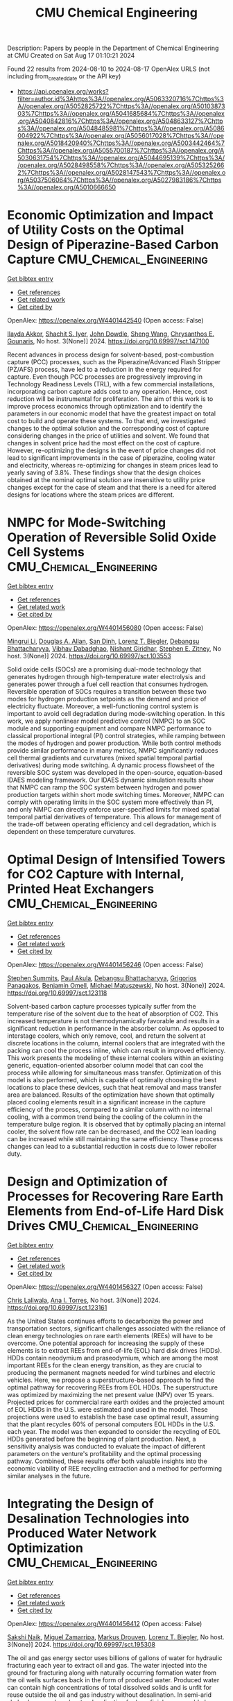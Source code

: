 #+TITLE: CMU Chemical Engineering
Description: Papers by people in the Department of Chemical Engineering at CMU
Created on Sat Aug 17 01:10:21 2024

Found 22 results from 2024-08-10 to 2024-08-17
OpenAlex URLS (not including from_created_date or the API key)
- [[https://api.openalex.org/works?filter=author.id%3Ahttps%3A//openalex.org/A5063320716%7Chttps%3A//openalex.org/A5052825722%7Chttps%3A//openalex.org/A5010387303%7Chttps%3A//openalex.org/A5041685684%7Chttps%3A//openalex.org/A5040842816%7Chttps%3A//openalex.org/A5048633127%7Chttps%3A//openalex.org/A5048485981%7Chttps%3A//openalex.org/A5086004922%7Chttps%3A//openalex.org/A5056017028%7Chttps%3A//openalex.org/A5018420940%7Chttps%3A//openalex.org/A5003442464%7Chttps%3A//openalex.org/A5055700187%7Chttps%3A//openalex.org/A5030631754%7Chttps%3A//openalex.org/A5044695139%7Chttps%3A//openalex.org/A5028498558%7Chttps%3A//openalex.org/A5053252662%7Chttps%3A//openalex.org/A5028147543%7Chttps%3A//openalex.org/A5037506064%7Chttps%3A//openalex.org/A5027983186%7Chttps%3A//openalex.org/A5010666650]]

* Economic Optimization and Impact of Utility Costs on the Optimal Design of Piperazine-Based Carbon Capture  :CMU_Chemical_Engineering:
:PROPERTIES:
:UUID: https://openalex.org/W4401442540
:TOPICS: Carbon Dioxide Capture and Storage Technologies, Membrane Gas Separation Technology, State-of-the-Art in Process Optimization under Uncertainty
:PUBLICATION_DATE: 2024-07-09
:END:    
    
[[elisp:(doi-add-bibtex-entry "https://doi.org/10.69997/sct.147100")][Get bibtex entry]] 

- [[elisp:(progn (xref--push-markers (current-buffer) (point)) (oa--referenced-works "https://openalex.org/W4401442540"))][Get references]]
- [[elisp:(progn (xref--push-markers (current-buffer) (point)) (oa--related-works "https://openalex.org/W4401442540"))][Get related work]]
- [[elisp:(progn (xref--push-markers (current-buffer) (point)) (oa--cited-by-works "https://openalex.org/W4401442540"))][Get cited by]]

OpenAlex: https://openalex.org/W4401442540 (Open access: False)
    
[[https://openalex.org/A5105016306][Ilayda Akkor]], [[https://openalex.org/A5043467732][Shachit S. Iyer]], [[https://openalex.org/A5105016307][John Dowdle]], [[https://openalex.org/A5100371335][Sheng Wang]], [[https://openalex.org/A5048485981][Chrysanthos E. Gounaris]], No host. 3(None)] 2024. https://doi.org/10.69997/sct.147100 
     
Recent advances in process design for solvent-based, post-combustion capture (PCC) processes, such as the Piperazine/Advanced Flash Stripper (PZ/AFS) process, have led to a reduction in the energy required for capture. Even though PCC processes are progressively improving in Technology Readiness Levels (TRL), with a few commercial installations, incorporating carbon capture adds cost to any operation. Hence, cost reduction will be instrumental for proliferation. The aim of this work is to improve process economics through optimization and to identify the parameters in our economic model that have the greatest impact on total cost to build and operate these systems. To that end, we investigated changes to the optimal solution and the corresponding cost of capture considering changes in the price of utilities and solvent. We found that changes in solvent price had the most effect on the cost of capture. However, re-optimizing the designs in the event of price changes did not lead to significant improvements in the case of piperazine, cooling water and electricity, whereas re-optimizing for changes in steam prices lead to yearly saving of 3.8%. These findings show that the design choices obtained at the nominal optimal solution are insensitive to utility price changes except for the case of steam and that there is a need for altered designs for locations where the steam prices are different.    

    

* NMPC for Mode-Switching Operation of Reversible Solid Oxide Cell Systems  :CMU_Chemical_Engineering:
:PROPERTIES:
:UUID: https://openalex.org/W4401456080
:TOPICS: Solid Oxide Fuel Cells, Emergent Phenomena at Oxide Interfaces, Magnetocaloric Materials Research
:PUBLICATION_DATE: 2024-07-09
:END:    
    
[[elisp:(doi-add-bibtex-entry "https://doi.org/10.69997/sct.103553")][Get bibtex entry]] 

- [[elisp:(progn (xref--push-markers (current-buffer) (point)) (oa--referenced-works "https://openalex.org/W4401456080"))][Get references]]
- [[elisp:(progn (xref--push-markers (current-buffer) (point)) (oa--related-works "https://openalex.org/W4401456080"))][Get related work]]
- [[elisp:(progn (xref--push-markers (current-buffer) (point)) (oa--cited-by-works "https://openalex.org/W4401456080"))][Get cited by]]

OpenAlex: https://openalex.org/W4401456080 (Open access: False)
    
[[https://openalex.org/A5100684502][Mingrui Li]], [[https://openalex.org/A5103997831][Douglas A. Allan]], [[https://openalex.org/A5059801671][San Dinh]], [[https://openalex.org/A5052825722][Lorenz T. Biegler]], [[https://openalex.org/A5037148093][Debangsu Bhattacharyya]], [[https://openalex.org/A5038709099][Vibhav Dabadghao]], [[https://openalex.org/A5094303018][Nishant Giridhar]], [[https://openalex.org/A5087843055][Stephen E. Zitney]], No host. 3(None)] 2024. https://doi.org/10.69997/sct.103553 
     
Solid oxide cells (SOCs) are a promising dual-mode technology that generates hydrogen through high-temperature water electrolysis and generates power through a fuel cell reaction that consumes hydrogen. Reversible operation of SOCs requires a transition between these two modes for hydrogen production setpoints as the demand and price of electricity fluctuate. Moreover, a well-functioning control system is important to avoid cell degradation during mode-switching operation. In this work, we apply nonlinear model predictive control (NMPC) to an SOC module and supporting equipment and compare NMPC performance to classical proportional integral (PI) control strategies, while ramping between the modes of hydrogen and power production. While both control methods provide similar performance in many metrics, NMPC significantly reduces cell thermal gradients and curvatures (mixed spatial temporal partial derivatives) during mode switching. A dynamic process flowsheet of the reversible SOC system was developed in the open-source, equation-based IDAES modeling framework. Our IDAES dynamic simulation results show that NMPC can ramp the SOC system between hydrogen and power production targets within short mode switching times. Moreover, NMPC can comply with operating limits in the SOC system more effectively than PI, and only NMPC can directly enforce user-specified limits for mixed spatial temporal partial derivatives of temperature. This allows for management of the trade-off between operating efficiency and cell degradation, which is dependent on these temperature curvatures.    

    

* Optimal Design of Intensified Towers for CO2 Capture with Internal, Printed Heat Exchangers  :CMU_Chemical_Engineering:
:PROPERTIES:
:UUID: https://openalex.org/W4401456246
:TOPICS: Carbon Dioxide Capture and Storage Technologies, Refrigeration Systems and Technologies, Mathematical Topics in Collisional Kinetic Theory
:PUBLICATION_DATE: 2024-07-09
:END:    
    
[[elisp:(doi-add-bibtex-entry "https://doi.org/10.69997/sct.123118")][Get bibtex entry]] 

- [[elisp:(progn (xref--push-markers (current-buffer) (point)) (oa--referenced-works "https://openalex.org/W4401456246"))][Get references]]
- [[elisp:(progn (xref--push-markers (current-buffer) (point)) (oa--related-works "https://openalex.org/W4401456246"))][Get related work]]
- [[elisp:(progn (xref--push-markers (current-buffer) (point)) (oa--cited-by-works "https://openalex.org/W4401456246"))][Get cited by]]

OpenAlex: https://openalex.org/W4401456246 (Open access: False)
    
[[https://openalex.org/A5094303016][Stephen Summits]], [[https://openalex.org/A5060030892][Paul Akula]], [[https://openalex.org/A5037148093][Debangsu Bhattacharyya]], [[https://openalex.org/A5028498558][Grigorios Panagakos]], [[https://openalex.org/A5000874144][Benjamin Omell]], [[https://openalex.org/A5054503694][Michael Matuszewski]], No host. 3(None)] 2024. https://doi.org/10.69997/sct.123118 
     
Solvent-based carbon capture processes typically suffer from the temperature rise of the solvent due to the heat of absorption of CO2. This increased temperature is not thermodynamically favorable and results in a significant reduction in performance in the absorber column. As opposed to interstage coolers, which only remove, cool, and return the solvent at discrete locations in the column, internal coolers that are integrated with the packing can cool the process inline, which can result in improved efficiency. This work presents the modeling of these internal coolers within an existing generic, equation-oriented absorber column model that can cool the process while allowing for simultaneous mass transfer. Optimization of this model is also performed, which is capable of optimally choosing the best locations to place these devices, such that heat removal and mass transfer area are balanced. Results of the optimization have shown that optimally placed cooling elements result in a significant increase in the capture efficiency of the process, compared to a similar column with no internal cooling, with a common trend being the cooling of the column in the temperature bulge region. It is observed that by optimally placing an internal cooler, the solvent flow rate can be decreased, and the CO2 lean loading can be increased while still maintaining the same efficiency. These process changes can lead to a substantial reduction in costs due to lower reboiler duty.    

    

* Design and Optimization of Processes for Recovering Rare Earth Elements from End-of-Life Hard Disk Drives  :CMU_Chemical_Engineering:
:PROPERTIES:
:UUID: https://openalex.org/W4401456327
:TOPICS: Battery Recycling and Rare Earth Recovery, Geochemistry of Manganese Oxides in Sedimentary Environments, Global E-Waste Recycling and Management
:PUBLICATION_DATE: 2024-07-09
:END:    
    
[[elisp:(doi-add-bibtex-entry "https://doi.org/10.69997/sct.123161")][Get bibtex entry]] 

- [[elisp:(progn (xref--push-markers (current-buffer) (point)) (oa--referenced-works "https://openalex.org/W4401456327"))][Get references]]
- [[elisp:(progn (xref--push-markers (current-buffer) (point)) (oa--related-works "https://openalex.org/W4401456327"))][Get related work]]
- [[elisp:(progn (xref--push-markers (current-buffer) (point)) (oa--cited-by-works "https://openalex.org/W4401456327"))][Get cited by]]

OpenAlex: https://openalex.org/W4401456327 (Open access: False)
    
[[https://openalex.org/A5099464039][Chris Laliwala]], [[https://openalex.org/A5027983186][Ana I. Torres]], No host. 3(None)] 2024. https://doi.org/10.69997/sct.123161 
     
As the United States continues efforts to decarbonize the power and transportation sectors, significant challenges associated with the reliance of clean energy technologies on rare earth elements (REEs) will have to be overcome. One potential approach for increasing the supply of these elements is to extract REEs from end-of-life (EOL) hard disk drives (HDDs). HDDs contain neodymium and praseodymium, which are among the most important REEs for the clean energy transition, as they are crucial to producing the permanent magnets needed for wind turbines and electric vehicles. Here, we propose a superstructure-based approach to find the optimal pathway for recovering REEs from EOL HDDs. The superstructure was optimized by maximizing the net present value (NPV) over 15 years. Projected prices for commercial rare earth oxides and the projected amount of EOL HDDs in the U.S. were estimated and used in the model. These projections were used to establish the base case optimal result, assuming that the plant recycles 60% of personal computers EOL HDDs in the U.S. each year. The model was then expanded to consider the recycling of EOL HDDs generated before the beginning of plant production. Next, a sensitivity analysis was conducted to evaluate the impact of different parameters on the venture's profitability and the optimal processing pathway. Combined, these results offer both valuable insights into the economic viability of REE recycling extraction and a method for performing similar analyses in the future.    

    

* Integrating the Design of Desalination Technologies into Produced Water Network Optimization  :CMU_Chemical_Engineering:
:PROPERTIES:
:UUID: https://openalex.org/W4401456412
:TOPICS: Integrated Management of Water, Energy, and Food Resources, Advancements in Water Purification Technologies, Optimal Operation of Water Resources Systems
:PUBLICATION_DATE: 2024-07-09
:END:    
    
[[elisp:(doi-add-bibtex-entry "https://doi.org/10.69997/sct.195308")][Get bibtex entry]] 

- [[elisp:(progn (xref--push-markers (current-buffer) (point)) (oa--referenced-works "https://openalex.org/W4401456412"))][Get references]]
- [[elisp:(progn (xref--push-markers (current-buffer) (point)) (oa--related-works "https://openalex.org/W4401456412"))][Get related work]]
- [[elisp:(progn (xref--push-markers (current-buffer) (point)) (oa--cited-by-works "https://openalex.org/W4401456412"))][Get cited by]]

OpenAlex: https://openalex.org/W4401456412 (Open access: False)
    
[[https://openalex.org/A5054628015][Sakshi Naik]], [[https://openalex.org/A5015881602][Miguel Zamarripa]], [[https://openalex.org/A5048411560][Markus Drouven]], [[https://openalex.org/A5052825722][Lorenz T. Biegler]], No host. 3(None)] 2024. https://doi.org/10.69997/sct.195308 
     
The oil and gas energy sector uses billions of gallons of water for hydraulic fracturing each year to extract oil and gas. The water injected into the ground for fracturing along with naturally occurring formation water from the oil wells surfaces back in the form of produced water. Produced water can contain high concentrations of total dissolved solids and is unfit for reuse outside the oil and gas industry without desalination. In semi-arid shale plays, produced water desalination for beneficial reuse could play a crucial role in alleviating water shortages and addressing extreme drought conditions. In this paper we co-optimize the design and operation of desalination technologies along with operational decisions across produced water networks. A multi-period produced water network model with simplified split-fraction-based desalination nodes is developed. Rigorous steady-state desalination mathematical models based on mechanical vapor recompression are developed and embedded at the desalination sites in the network model. An optimal common design is ensured across all periods using global capacity constraints. The solution approach is demonstrated for multi-period planning problems on networks from the PARETO open-source library. Model formulation and challenges associated with scalability are discussed.    

    

* Recent Advances of PyROS: A Pyomo Solver for Nonconvex Two-Stage Robust Optimization in Process Systems Engineering  :CMU_Chemical_Engineering:
:PROPERTIES:
:UUID: https://openalex.org/W4401457140
:TOPICS: State-of-the-Art in Process Optimization under Uncertainty, Model Predictive Control in Industrial Processes, Robust Optimization for Risk Management and Finance
:PUBLICATION_DATE: 2024-07-09
:END:    
    
[[elisp:(doi-add-bibtex-entry "https://doi.org/10.69997/sct.142058")][Get bibtex entry]] 

- [[elisp:(progn (xref--push-markers (current-buffer) (point)) (oa--referenced-works "https://openalex.org/W4401457140"))][Get references]]
- [[elisp:(progn (xref--push-markers (current-buffer) (point)) (oa--related-works "https://openalex.org/W4401457140"))][Get related work]]
- [[elisp:(progn (xref--push-markers (current-buffer) (point)) (oa--cited-by-works "https://openalex.org/W4401457140"))][Get cited by]]

OpenAlex: https://openalex.org/W4401457140 (Open access: False)
    
[[https://openalex.org/A5104267976][Jason Sherman]], [[https://openalex.org/A5042904619][Natalie M. Isenberg]], [[https://openalex.org/A5047681120][John Daniel Siirola]], [[https://openalex.org/A5048485981][Chrysanthos E. Gounaris]], No host. 3(None)] 2024. https://doi.org/10.69997/sct.142058 
     
In this work, we present recent algorithmic and implementation advances of the nonconvex two-stage robust optimization solver PyROS. Our advances include extensions of the scope of PyROS to models with uncertain variable bounds, improvements to the formulations and/or initializations of the various subproblems used by the underlying cutting set algorithm, and extensions to the pre-implemented uncertainty set interfaces. The effectiveness of PyROS is demonstrated through the results of an original benchmarking study on a library of over 8,500 small-scale instances, with variations in the nonlinearities, degree-of-freedom partitioning, uncertainty sets, and polynomial decision rule approximations. To demonstrate the utility of PyROS for large-scale process models, we present the results of a carbon capture case study. Overall, our results highlight the effectiveness of PyROS for obtaining robust solutions to optimization problems with uncertain equality constraints.    

    

* Design and Optimization of Circular Economy Networks: A Case Study of Polyethylene Terephthalate (PET)  :CMU_Chemical_Engineering:
:PROPERTIES:
:UUID: https://openalex.org/W4401458110
:TOPICS: Conceptualizing the Circular Economy and Sustainable Supply Chains, Global E-Waste Recycling and Management, Energy Consumption in Mobile Devices and Networks
:PUBLICATION_DATE: 2024-07-09
:END:    
    
[[elisp:(doi-add-bibtex-entry "https://doi.org/10.69997/sct.154237")][Get bibtex entry]] 

- [[elisp:(progn (xref--push-markers (current-buffer) (point)) (oa--referenced-works "https://openalex.org/W4401458110"))][Get references]]
- [[elisp:(progn (xref--push-markers (current-buffer) (point)) (oa--related-works "https://openalex.org/W4401458110"))][Get related work]]
- [[elisp:(progn (xref--push-markers (current-buffer) (point)) (oa--cited-by-works "https://openalex.org/W4401458110"))][Get cited by]]

OpenAlex: https://openalex.org/W4401458110 (Open access: False)
    
[[https://openalex.org/A5064445151][Abdulkarim S. Ahmed]], [[https://openalex.org/A5027983186][Ana I. Torres]], No host. 3(None)] 2024. https://doi.org/10.69997/sct.154237 
     
Circular systems design is an emerging approach for promoting sustainable development. Despite its perceived advantages, the characterization of circular systems remains loosely defined and ambiguous. This work proposes a network optimization framework that evaluates three objective functions related to economic and environmental domains and employs a Pareto analysis to illuminate the trade-offs between objectives. The US polyethylene terephthalate (PET) value chain is selected as a case study and represented via a superstructure containing various recycling pathways. The superstructure optimization problems are modeled as a mixed integer linear program (MILP) and linear programs (LPs), implemented in Pyomo, and solved with CPLEX for a one-year assessment horizon. Solutions to the circular economy models are then compared to the corresponding solutions of linear economy models. Preliminary results show that the optimal circular network is advantageous over the optimal linear network for all objectives subject to the current market supply of raw materials and the total cost of production. However, when considering the present chemical processing infrastructure of the US economy and unrestricted biomass feedstock availability, a linear economy is favorable as an outcome of low operating cost and carbon sequestration.    

    

* Impact of surrogate modeling in the formulation of pooling optimization problems for the CO2 point sources  :CMU_Chemical_Engineering:
:PROPERTIES:
:UUID: https://openalex.org/W4401458740
:TOPICS: Carbon Dioxide Capture and Storage Technologies, State-of-the-Art in Process Optimization under Uncertainty, Mathematical Topics in Collisional Kinetic Theory
:PUBLICATION_DATE: 2024-07-09
:END:    
    
[[elisp:(doi-add-bibtex-entry "https://doi.org/10.69997/sct.193976")][Get bibtex entry]] 

- [[elisp:(progn (xref--push-markers (current-buffer) (point)) (oa--referenced-works "https://openalex.org/W4401458740"))][Get references]]
- [[elisp:(progn (xref--push-markers (current-buffer) (point)) (oa--related-works "https://openalex.org/W4401458740"))][Get related work]]
- [[elisp:(progn (xref--push-markers (current-buffer) (point)) (oa--cited-by-works "https://openalex.org/W4401458740"))][Get cited by]]

OpenAlex: https://openalex.org/W4401458740 (Open access: False)
    
[[https://openalex.org/A5079899169][Héctor Pedrozo]], [[https://openalex.org/A5015881602][Miguel Zamarripa]], [[https://openalex.org/A5106372551][JP Osorio Su�rez]], [[https://openalex.org/A5106372552][A Uribe-Rodr�guez]], [[https://openalex.org/A5042182449][M. Soledad Díaz]], [[https://openalex.org/A5052825722][Lorenz T. Biegler]], No host. 3(None)] 2024. https://doi.org/10.69997/sct.193976 
     
Post-combustion carbon capture technologies have the potential to contribute significantly to achieving the environmental goals of reducing CO2 emissions in the short term. However, these technologies are energy and cost-intensive, and the variability of flue gas represents important challenges. The optimal design and optimization of such systems are critical to reaching the net zero and net negative goals, in this context, the use of computer-aided process design can be very effective in overcoming these issues. In this study, we explore the implementation of carbon capture technologies within an industrial complex, by considering the pooling of CO2 streams. We present an optimization formulation to design carbon capture plants with the goal of enhancing efficiency and minimizing the capture costs. Capital and operating costs are represented via surrogate models (SMs) that are trained using rigorous process models in Aspen Plus, each data point is obtained by solving an optimization problem in Aspen Plus equation-oriented approach. Since selecting the functional form of the surrogate model is crucial for the solution performance; we study different SM approaches (i.e., ALAMO, kriging, radial basis function, polynomials, and artificial neural networks) and analyze their impact on solver performance. Numerical results show the computational advantage of using ALAMO while highlighting the increased complexity of using ANN and kriging to formulate optimization problems. Regarding the pooling of CO2 streams, the optimal designs for the network are not trivial, thus showing the importance of addressing the problem systematically.    

    

* Decarbonization of Oil Refineries through Electrification and Low-Carbon Feedstocks  :CMU_Chemical_Engineering:
:PROPERTIES:
:UUID: https://openalex.org/W4401458841
:TOPICS: Battery Recycling and Rare Earth Recovery, Biohydrometallurgical Processes for Metal Extraction, State-of-the-Art in Process Optimization under Uncertainty
:PUBLICATION_DATE: 2024-07-09
:END:    
    
[[elisp:(doi-add-bibtex-entry "https://doi.org/10.69997/sct.119417")][Get bibtex entry]] 

- [[elisp:(progn (xref--push-markers (current-buffer) (point)) (oa--referenced-works "https://openalex.org/W4401458841"))][Get references]]
- [[elisp:(progn (xref--push-markers (current-buffer) (point)) (oa--related-works "https://openalex.org/W4401458841"))][Get related work]]
- [[elisp:(progn (xref--push-markers (current-buffer) (point)) (oa--cited-by-works "https://openalex.org/W4401458841"))][Get cited by]]

OpenAlex: https://openalex.org/W4401458841 (Open access: False)
    
[[https://openalex.org/A5027983186][Ana I. Torres]], No host. 3(None)] 2024. https://doi.org/10.69997/sct.119417 
     
Chemical Process Industries must navigate a series of changes in their operations to comply with increasing sustainability targets. These changes may involve the use of electricity-based operations, the implementation of carbon capture strategies, and the use of biomass or end-of-life carbon-containing waste as feedstocks. De-carbonizing oil refineries is particularly challenging as they possess highly valuable infrastructure. Discarding this infrastructure before the end of its life to build entirely new electric and biomass-based operations does not seem to be an economical or even a sustainable solution. This presentation will cover recent work in my group related to the decarbonization of oil refineries, focusing on proposing solutions that could be integrated with existing plants... (ABSTRACT ABBREVIATED)    

    

* Optimization of Retrofit Decarbonization in Oil Refineries  :CMU_Chemical_Engineering:
:PROPERTIES:
:UUID: https://openalex.org/W4401459918
:TOPICS: State-of-the-Art in Process Optimization under Uncertainty, Battery Recycling and Rare Earth Recovery, Reduction Kinetics in Ironmaking Processes
:PUBLICATION_DATE: 2024-07-09
:END:    
    
[[elisp:(doi-add-bibtex-entry "https://doi.org/10.69997/sct.114841")][Get bibtex entry]] 

- [[elisp:(progn (xref--push-markers (current-buffer) (point)) (oa--referenced-works "https://openalex.org/W4401459918"))][Get references]]
- [[elisp:(progn (xref--push-markers (current-buffer) (point)) (oa--related-works "https://openalex.org/W4401459918"))][Get related work]]
- [[elisp:(progn (xref--push-markers (current-buffer) (point)) (oa--cited-by-works "https://openalex.org/W4401459918"))][Get cited by]]

OpenAlex: https://openalex.org/W4401459918 (Open access: False)
    
[[https://openalex.org/A5046238706][Somnath Chattopadhyay]], [[https://openalex.org/A5021607259][Rahul Gandhi]], [[https://openalex.org/A5082895026][Iris Grossmann]], [[https://openalex.org/A5027983186][Ana I. Torres]], No host. 3(None)] 2024. https://doi.org/10.69997/sct.114841 
     
The chemical industry is actively pursuing energy transition and decarbonization through renewables and other decarbonization initiatives. However, navigating this transition is challenging due to uncertainties in capital investments, electricity costs, and carbon taxes. Adapting to decarbonization standards while preserving existing valuable infrastructure presents a dilemma. Early transitions may lead to inefficiencies, while delays increase the carbon footprint. This research proposes a framework to find an optimal retrofit decarbonization strategy for existing oil refineries. We start with a generic process flowsheet representing the refinery's current configuration and operations, and consider various decarbonization alternatives. Through superstructure optimization, we identify the most cost-effective retrofit strategy over the next three decades to achieve decarbonization goals. We develop a Mixed-Integer Linear Programming (MILP) model, integrating simplified process equations and logical constraints to identify the most economical retrofit decarbonization strategy. The paper presents numerical results from the MILP model. Furthermore, the trends exhibited by the outcomes across various scenarios considering distinct electricity costs and carbon tax levels are presented. These results provide valuable insights into the economic feasibility of retrofit electrification strategies for decision-makers in the chemical industry.    

    

* Optimal Membrane Cascade Design for Critical Mineral Recovery Through Logic-based Superstructure Optimization  :CMU_Chemical_Engineering:
:PROPERTIES:
:UUID: https://openalex.org/W4401460026
:TOPICS: Battery Recycling and Rare Earth Recovery, Lithium-ion Battery Technology, Global E-Waste Recycling and Management
:PUBLICATION_DATE: 2024-07-09
:END:    
    
[[elisp:(doi-add-bibtex-entry "https://doi.org/10.69997/sct.127917")][Get bibtex entry]] 

- [[elisp:(progn (xref--push-markers (current-buffer) (point)) (oa--referenced-works "https://openalex.org/W4401460026"))][Get references]]
- [[elisp:(progn (xref--push-markers (current-buffer) (point)) (oa--related-works "https://openalex.org/W4401460026"))][Get related work]]
- [[elisp:(progn (xref--push-markers (current-buffer) (point)) (oa--cited-by-works "https://openalex.org/W4401460026"))][Get cited by]]

OpenAlex: https://openalex.org/W4401460026 (Open access: False)
    
[[https://openalex.org/A5067396423][Daniel Ovalle]], [[https://openalex.org/A5106382650][Norman Tran]], [[https://openalex.org/A5071131174][David L. Woodruff]], [[https://openalex.org/A5056017028][Ignacio E. Grossmann]], No host. 3(None)] 2024. https://doi.org/10.69997/sct.127917 
     
Critical minerals and rare earth elements play an important role in our climate change initiatives, particularly in applications related with energy storage. Here, we use discrete optimization approaches to design a process for the recovery of Lithium and Cobalt from battery recycling, through membrane separation. Our contribution involves proposing a Generalized Disjunctive Programming (GDP) model for the optimal design of a multistage diafiltration cascade for Li-Co separation. By solving the resulting nonconvex mixed-integer nonlinear program model to global optimality, we investigated scalability and solution quality variations with changes in the number of stages and elements per stage. Results demonstrate the computational tractability of the nonlinear GDP formulation for design of membrane separation processes while opening the door for decomposition strategies for multicomponent separation cascades. Future work aims to extend the GDP formulation to account for stage installation and explore various decomposition techniques to enhance solution efficiency.    

    

* Optimal Design Approaches for Cost-Effective Manufacturing and Deployment of Chemical Process Families with Economies of Numbers  :CMU_Chemical_Engineering:
:PROPERTIES:
:UUID: https://openalex.org/W4401460148
:TOPICS: Mass Customization and Product Modularity, Design for Manufacture and Assembly in Manufacturing, Design and Operation of Reconfigurable Manufacturing Systems
:PUBLICATION_DATE: 2024-07-09
:END:    
    
[[elisp:(doi-add-bibtex-entry "https://doi.org/10.69997/sct.112787")][Get bibtex entry]] 

- [[elisp:(progn (xref--push-markers (current-buffer) (point)) (oa--referenced-works "https://openalex.org/W4401460148"))][Get references]]
- [[elisp:(progn (xref--push-markers (current-buffer) (point)) (oa--related-works "https://openalex.org/W4401460148"))][Get related work]]
- [[elisp:(progn (xref--push-markers (current-buffer) (point)) (oa--cited-by-works "https://openalex.org/W4401460148"))][Get cited by]]

OpenAlex: https://openalex.org/W4401460148 (Open access: False)
    
[[https://openalex.org/A5007541692][Georgia Stinchfield]], [[https://openalex.org/A5007578706][S. Jan]], [[https://openalex.org/A5106538947][Joshua C. Morgan]], [[https://openalex.org/A5015881602][Miguel Zamarripa]], [[https://openalex.org/A5030631754][Carl D. Laird]], No host. 3(None)] 2024. https://doi.org/10.69997/sct.112787 
     
Developing methods for rapid, large-scale deployment of carbon capture systems is critical for meeting climate change goals. Optimization-based decisions can be employed at the design and manufacturing phases to minimize the costs of deployment and operation. Manufacturing standardization results in significant cost savings due to economies of numbers. Building on previous work, we present a process family design approach to design a set of carbon capture systems while explicitly including economies of numbers savings within the formulation. Our formulation optimizes both the number and characteristics of the common components in the platform and simultaneously designs the resulting set of carbon capture systems. Savings from economies of numbers are explicitly included in the formulation to determine the number of components in the platform. We show and discuss the savings we gain from economies of numbers.    

    

* Optimization of Solid Oxide Electrolysis Cell Systems Accounting for Long-Term Performance and Health Degradation  :CMU_Chemical_Engineering:
:PROPERTIES:
:UUID: https://openalex.org/W4401460311
:TOPICS: Lithium-ion Battery Management in Electric Vehicles, Solid Oxide Fuel Cells, Aqueous Zinc-Ion Battery Technology
:PUBLICATION_DATE: 2024-07-09
:END:    
    
[[elisp:(doi-add-bibtex-entry "https://doi.org/10.69997/sct.177040")][Get bibtex entry]] 

- [[elisp:(progn (xref--push-markers (current-buffer) (point)) (oa--referenced-works "https://openalex.org/W4401460311"))][Get references]]
- [[elisp:(progn (xref--push-markers (current-buffer) (point)) (oa--related-works "https://openalex.org/W4401460311"))][Get related work]]
- [[elisp:(progn (xref--push-markers (current-buffer) (point)) (oa--cited-by-works "https://openalex.org/W4401460311"))][Get cited by]]

OpenAlex: https://openalex.org/W4401460311 (Open access: False)
    
[[https://openalex.org/A5094303017][Nishant V. Giridhar]], [[https://openalex.org/A5037148093][Debangsu Bhattacharyya]], [[https://openalex.org/A5103997831][Douglas A. Allan]], [[https://openalex.org/A5087843055][Stephen E. Zitney]], [[https://openalex.org/A5100684502][Mingrui Li]], [[https://openalex.org/A5052825722][Lorenz T. Biegler]], No host. 3(None)] 2024. https://doi.org/10.69997/sct.177040 
     
This study focuses on optimizing solid oxide electrolysis cell (SOEC) systems for efficient and durable long-term hydrogen (H2) production. While the elevated operating temperatures of SOECs offer advantages in terms of efficiency, they also lead to chemical degradation, which shortens cell lifespan. To address this challenge, dynamic degradation models are coupled with a steady-state, two-dimensional, non-isothermal SOEC model and steady-state auxiliary balance of plant equipment models, within the IDAES modeling and optimization framework. A quasi-steady state approach is presented to reduce model size and computational complexity. Long-term dynamic simulations at constant H2 production rate illustrate the thermal effects of chemical degradation. Dynamic optimization is used to minimize the lifetime cost of H2 production, accounting for SOEC replacement, operating, and energy expenses. Several optimized operating profiles are compared by calculating the Levelized Cost of Hydrogen (LCOH).    

    

* Process Flowsheet Optimization with Surrogate and Implicit Formulations of a Gibbs Reactor  :CMU_Chemical_Engineering:
:PROPERTIES:
:UUID: https://openalex.org/W4401460400
:TOPICS: State-of-the-Art in Process Optimization under Uncertainty, Model Predictive Control in Industrial Processes, End-User Software Engineering and Meta-Design
:PUBLICATION_DATE: 2024-07-09
:END:    
    
[[elisp:(doi-add-bibtex-entry "https://doi.org/10.69997/sct.148498")][Get bibtex entry]] 

- [[elisp:(progn (xref--push-markers (current-buffer) (point)) (oa--referenced-works "https://openalex.org/W4401460400"))][Get references]]
- [[elisp:(progn (xref--push-markers (current-buffer) (point)) (oa--related-works "https://openalex.org/W4401460400"))][Get related work]]
- [[elisp:(progn (xref--push-markers (current-buffer) (point)) (oa--cited-by-works "https://openalex.org/W4401460400"))][Get cited by]]

OpenAlex: https://openalex.org/W4401460400 (Open access: False)
    
[[https://openalex.org/A5067283522][Sergio Bugosen]], [[https://openalex.org/A5030631754][Carl D. Laird]], [[https://openalex.org/A5062143627][Robert Parker]], No host. 3(None)] 2024. https://doi.org/10.69997/sct.148498 
     
Alternative formulations for the optimization of chemical process flowsheets are presented that leverage surrogate models and implicit functions to replace and remove, respectively, the algebraic equations that describe a difficult-to-converge Gibbs reactor unit operation. Convergence reliability, solve time, and solution quality of an optimization problem are compared among full-space, ALAMO surrogate, neural network surrogate, and implicit function formulations. Both surrogate and implicit formulations lead to better convergence reliability, with low sensitivity to process parameters. The surrogate formulations are faster at the cost of minor solution error, while the implicit formulation provides exact solutions with similar solve time. In a parameter sweep on the autothermal reformer flowsheet optimization problem, the full-space formulation solves 33 out of 64 instances, while the implicit function formulation solves 52 out of 64 instances, the ALAMO polynomial formulation solves 64 out of 64 instances, and the neural network formulation solves 48 out of 64 instances. This work demonstrates the trade-off between accuracy and solve time that exists in current methods for improving convergence reliability of chemical process flowsheet optimization problems.    

    

* Enumeration of Surface Site Nuclearity and Shape in a Database of Intermetallic Low-Index Surface Facets  :CMU_Chemical_Engineering:
:PROPERTIES:
:UUID: https://openalex.org/W4401476302
:TOPICS: Atom Probe Tomography Research
:PUBLICATION_DATE: 2024-01-01
:END:    
    
[[elisp:(doi-add-bibtex-entry "https://doi.org/10.2139/ssrn.4921171")][Get bibtex entry]] 

- [[elisp:(progn (xref--push-markers (current-buffer) (point)) (oa--referenced-works "https://openalex.org/W4401476302"))][Get references]]
- [[elisp:(progn (xref--push-markers (current-buffer) (point)) (oa--related-works "https://openalex.org/W4401476302"))][Get related work]]
- [[elisp:(progn (xref--push-markers (current-buffer) (point)) (oa--cited-by-works "https://openalex.org/W4401476302"))][Get cited by]]

OpenAlex: https://openalex.org/W4401476302 (Open access: False)
    
[[https://openalex.org/A5034884349][Unnatti Sharma]], [[https://openalex.org/A5004814346][Angela Nguyen]], [[https://openalex.org/A5003442464][John R. Kitchin]], [[https://openalex.org/A5024574386][Zachary W. Ulissi]], [[https://openalex.org/A5031735060][Michael J. Janik]], No host. None(None)] 2024. https://doi.org/10.2139/ssrn.4921171 
     
No abstract    

    

* CFD Modeling of High-Flux Plate-and-Frame Membrane Modules for Industrial Carbon Capture  :CMU_Chemical_Engineering:
:PROPERTIES:
:UUID: https://openalex.org/W4401496885
:TOPICS: Cryogenic Fluid Storage and Management, Membrane Gas Separation Technology, Characterization and Behavior of Nuclear Graphite Materials
:PUBLICATION_DATE: 2024-08-05
:END:    
    
[[elisp:(doi-add-bibtex-entry "https://doi.org/10.2172/2427396")][Get bibtex entry]] 

- [[elisp:(progn (xref--push-markers (current-buffer) (point)) (oa--referenced-works "https://openalex.org/W4401496885"))][Get references]]
- [[elisp:(progn (xref--push-markers (current-buffer) (point)) (oa--related-works "https://openalex.org/W4401496885"))][Get related work]]
- [[elisp:(progn (xref--push-markers (current-buffer) (point)) (oa--cited-by-works "https://openalex.org/W4401496885"))][Get cited by]]

OpenAlex: https://openalex.org/W4401496885 (Open access: False)
    
[[https://openalex.org/A5093713938][Cheick Dosso]], [[https://openalex.org/A5079899169][Héctor Pedrozo]], [[https://openalex.org/A5037749425][Thien Tran]], [[https://openalex.org/A5002137675][Lingxiang Zhu]], [[https://openalex.org/A5041659494][Victor A. Kusuma]], [[https://openalex.org/A5101028600][David Hopkinson]], [[https://openalex.org/A5052825722][Lorenz T. Biegler]], [[https://openalex.org/A5028498558][Grigorios Panagakos]], No host. None(None)] 2024. https://doi.org/10.2172/2427396 
     
No abstract    

    

* Optimization of Membrane-based Carbon Capture using Dimensional Analysis, CFD and Process System Engineering  :CMU_Chemical_Engineering:
:PROPERTIES:
:UUID: https://openalex.org/W4401496910
:TOPICS: Membrane Gas Separation Technology
:PUBLICATION_DATE: 2024-08-05
:END:    
    
[[elisp:(doi-add-bibtex-entry "https://doi.org/10.2172/2427395")][Get bibtex entry]] 

- [[elisp:(progn (xref--push-markers (current-buffer) (point)) (oa--referenced-works "https://openalex.org/W4401496910"))][Get references]]
- [[elisp:(progn (xref--push-markers (current-buffer) (point)) (oa--related-works "https://openalex.org/W4401496910"))][Get related work]]
- [[elisp:(progn (xref--push-markers (current-buffer) (point)) (oa--cited-by-works "https://openalex.org/W4401496910"))][Get cited by]]

OpenAlex: https://openalex.org/W4401496910 (Open access: False)
    
[[https://openalex.org/A5079899169][Héctor Pedrozo]], [[https://openalex.org/A5093713938][Cheick Dosso]], [[https://openalex.org/A5037749425][Thien Tran]], [[https://openalex.org/A5002137675][Lingxiang Zhu]], [[https://openalex.org/A5041659494][Victor A. Kusuma]], [[https://openalex.org/A5101028600][David Hopkinson]], [[https://openalex.org/A5052825722][Lorenz T. Biegler]], [[https://openalex.org/A5028498558][Grigorios Panagakos]], No host. None(None)] 2024. https://doi.org/10.2172/2427395 
     
No abstract    

    

* NETL Research & Innovation Center - Membrane Capture Media Development  :CMU_Chemical_Engineering:
:PROPERTIES:
:UUID: https://openalex.org/W4401497006
:TOPICS: Wireless Sensor Networks: Survey and Applications, Self-Reconfigurable Robotic Systems and Modular Robotics
:PUBLICATION_DATE: 2024-08-08
:END:    
    
[[elisp:(doi-add-bibtex-entry "https://doi.org/10.2172/2427262")][Get bibtex entry]] 

- [[elisp:(progn (xref--push-markers (current-buffer) (point)) (oa--referenced-works "https://openalex.org/W4401497006"))][Get references]]
- [[elisp:(progn (xref--push-markers (current-buffer) (point)) (oa--related-works "https://openalex.org/W4401497006"))][Get related work]]
- [[elisp:(progn (xref--push-markers (current-buffer) (point)) (oa--cited-by-works "https://openalex.org/W4401497006"))][Get cited by]]

OpenAlex: https://openalex.org/W4401497006 (Open access: False)
    
[[https://openalex.org/A5002137675][Lingxiang Zhu]], [[https://openalex.org/A5037749425][Thien Tran]], [[https://openalex.org/A5076767088][Fangming Xiang]], [[https://openalex.org/A5041659494][Victor A. Kusuma]], [[https://openalex.org/A5093713938][Cheick Dosso]], [[https://openalex.org/A5079899169][Héctor Pedrozo]], [[https://openalex.org/A5028498558][Grigorios Panagakos]], [[https://openalex.org/A5098681635][Neil Pergar]], [[https://openalex.org/A5098681636][Brenda Petrilena]], [[https://openalex.org/A5021768097][David Hopkinson]], No host. None(None)] 2024. https://doi.org/10.2172/2427262 
     
No abstract    

    

* Self-stabilizing economic nonlinear model predictive control applied to modular systems  :CMU_Chemical_Engineering:
:PROPERTIES:
:UUID: https://openalex.org/W4401503825
:TOPICS: Model Predictive Control in Industrial Processes, State-of-the-Art in Process Optimization under Uncertainty, Process Fault Detection and Diagnosis in Industries
:PUBLICATION_DATE: 2024-08-01
:END:    
    
[[elisp:(doi-add-bibtex-entry "https://doi.org/10.1016/j.compchemeng.2024.108825")][Get bibtex entry]] 

- [[elisp:(progn (xref--push-markers (current-buffer) (point)) (oa--referenced-works "https://openalex.org/W4401503825"))][Get references]]
- [[elisp:(progn (xref--push-markers (current-buffer) (point)) (oa--related-works "https://openalex.org/W4401503825"))][Get related work]]
- [[elisp:(progn (xref--push-markers (current-buffer) (point)) (oa--cited-by-works "https://openalex.org/W4401503825"))][Get cited by]]

OpenAlex: https://openalex.org/W4401503825 (Open access: True)
    
[[https://openalex.org/A5059801671][San Dinh]], [[https://openalex.org/A5073724027][Kuan‐Han Lin]], [[https://openalex.org/A5008955099][Fernando V. Lima]], [[https://openalex.org/A5052825722][Lorenz T. Biegler]], Computers & Chemical Engineering. None(None)] 2024. https://doi.org/10.1016/j.compchemeng.2024.108825 
     
No abstract    

    

* Ligand Shell Thickness of PEGylated Gold Nanoparticles Controls Cellular Uptake and Radiation Enhancement  :CMU_Chemical_Engineering:
:PROPERTIES:
:UUID: https://openalex.org/W4401534980
:TOPICS: Particle Therapy for Cancer Treatment, Boron Neutron Capture Therapy, Neurotoxic Effects of Anesthetic Agents on Brain Development
:PUBLICATION_DATE: 2024-08-13
:END:    
    
[[elisp:(doi-add-bibtex-entry "https://doi.org/10.1021/acsomega.4c06568")][Get bibtex entry]] 

- [[elisp:(progn (xref--push-markers (current-buffer) (point)) (oa--referenced-works "https://openalex.org/W4401534980"))][Get references]]
- [[elisp:(progn (xref--push-markers (current-buffer) (point)) (oa--related-works "https://openalex.org/W4401534980"))][Get related work]]
- [[elisp:(progn (xref--push-markers (current-buffer) (point)) (oa--cited-by-works "https://openalex.org/W4401534980"))][Get cited by]]

OpenAlex: https://openalex.org/W4401534980 (Open access: True)
    
[[https://openalex.org/A5035192083][Paul T. Lawrence]], [[https://openalex.org/A5040842816][Andrew J. Gellman]], [[https://openalex.org/A5063793928][Allison J. Tierney]], [[https://openalex.org/A5078222261][E. Charles H. Sykes]], [[https://openalex.org/A5022714228][Charles R. Mace]], ACS Omega. None(None)] 2024. https://doi.org/10.1021/acsomega.4c06568 
     
No abstract    

    

* Structure Sensitive Reaction Kinetics of Chiral Molecules on Intrinsically Chiral Surfaces  :CMU_Chemical_Engineering:
:PROPERTIES:
:UUID: https://openalex.org/W4401547089
:TOPICS: Engineering of Surface Nanostructures, Accelerating Materials Innovation through Informatics, Advancements in Density Functional Theory
:PUBLICATION_DATE: 2024-08-13
:END:    
    
[[elisp:(doi-add-bibtex-entry "https://doi.org/10.1021/acs.jpcc.4c04224")][Get bibtex entry]] 

- [[elisp:(progn (xref--push-markers (current-buffer) (point)) (oa--referenced-works "https://openalex.org/W4401547089"))][Get references]]
- [[elisp:(progn (xref--push-markers (current-buffer) (point)) (oa--related-works "https://openalex.org/W4401547089"))][Get related work]]
- [[elisp:(progn (xref--push-markers (current-buffer) (point)) (oa--cited-by-works "https://openalex.org/W4401547089"))][Get cited by]]

OpenAlex: https://openalex.org/W4401547089 (Open access: True)
    
[[https://openalex.org/A5106436405][Kareem Abdelmaqsoud]], [[https://openalex.org/A5089242859][Michael Radetic]], [[https://openalex.org/A5064713425][Carlos Fernández-Cabán]], [[https://openalex.org/A5019536088][Michael Widom]], [[https://openalex.org/A5003442464][John R. Kitchin]], [[https://openalex.org/A5040842816][Andrew J. Gellman]], The Journal of Physical Chemistry C. None(None)] 2024. https://doi.org/10.1021/acs.jpcc.4c04224 
     
No abstract    

    

* Investigating the Error Imbalance of Large-Scale Machine Learning Potentials in Catalysis  :CMU_Chemical_Engineering:
:PROPERTIES:
:UUID: https://openalex.org/W4401579937
:TOPICS: Accelerating Materials Innovation through Informatics
:PUBLICATION_DATE: 2024-01-01
:END:    
    
[[elisp:(doi-add-bibtex-entry "https://doi.org/10.1039/d4cy00615a")][Get bibtex entry]] 

- [[elisp:(progn (xref--push-markers (current-buffer) (point)) (oa--referenced-works "https://openalex.org/W4401579937"))][Get references]]
- [[elisp:(progn (xref--push-markers (current-buffer) (point)) (oa--related-works "https://openalex.org/W4401579937"))][Get related work]]
- [[elisp:(progn (xref--push-markers (current-buffer) (point)) (oa--cited-by-works "https://openalex.org/W4401579937"))][Get cited by]]

OpenAlex: https://openalex.org/W4401579937 (Open access: True)
    
[[https://openalex.org/A5106436405][Kareem Abdelmaqsoud]], [[https://openalex.org/A5004640526][Muhammed Shuaibi]], [[https://openalex.org/A5017163658][Adeesh Kolluru]], [[https://openalex.org/A5022902169][Raffaele Cheula]], [[https://openalex.org/A5003442464][John R. Kitchin]], Catalysis Science & Technology. None(None)] 2024. https://doi.org/10.1039/d4cy00615a 
     
Machine learning potentials (MLPs) have greatly accelerated atomistic simulations for material dis- covery. The Open Catalyst 2020 (OC20) dataset is one of the largest datasets for training MLPs for heterogeneous...    

    
